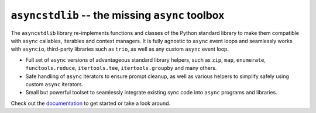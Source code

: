================================================
``asyncstdlib`` -- the missing ``async`` toolbox
================================================

.. image:: https://readthedocs.org/projects/asyncstdlib/badge/?version=latest
    :target: http://asyncstdlib.readthedocs.io/en/latest/?badge=latest
    :alt: Documentation Status

.. image:: https://img.shields.io/pypi/v/asyncstdlib.svg
    :alt: Available on PyPI
    :target: https://pypi.python.org/pypi/asyncstdlib/

.. image:: https://img.shields.io/github/license/maxfischer2781/asyncstdlib.svg
    :alt: License
    :target: https://github.com/maxfischer2781/asyncstdlib/blob/master/LICENSE

.. image:: https://badges.gitter.im/maxfischer2781/asyncstdlib.svg
    :target: https://gitter.im/maxfischer2781/asyncstdlib?utm_source=badge&utm_medium=badge&utm_campaign=pr-badge&utm_content=badge
    :alt: Development Chat

The ``asyncstdlib`` library re-implements functions and classes of the Python
standard library to make them compatible with ``async`` callables, iterables
and context managers.
It is fully agnostic to ``async`` event loops and seamlessly works with
``asyncio``, third-party libraries such as ``trio``, as well as
any custom ``async`` event loop.

* Full set of ``async`` versions of advantageous standard library helpers,
  such as ``zip``, ``map``, ``enumerate``, ``functools.reduce``,
  ``itertools.tee``, ``itertools.groupby`` and many others.
* Safe handling of ``async`` iterators to ensure prompt cleanup, as well as
  various helpers to simplify safely using custom ``async`` iterators.
* Small but powerful toolset to seamlessly integrate existing sync code
  into ``async`` programs and libraries.

Check out the `documentation`_ to get started or take a look around.

.. _documentation: http://asyncstdlib.readthedocs.io/